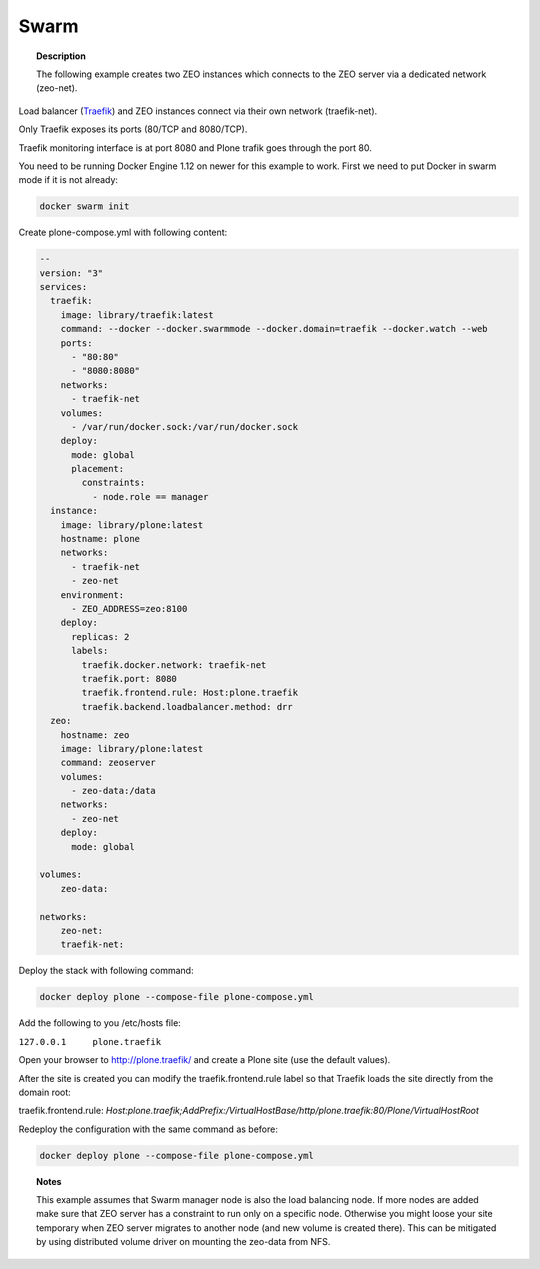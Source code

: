 =====
Swarm
=====

.. topic:: Description

   The following example creates two ZEO instances which connects to the ZEO server via a dedicated network (zeo-net).

Load balancer (`Traefik <https://traefik.io/>`_) and ZEO instances connect via their own network (traefik-net).

Only Traefik exposes its ports (80/TCP and 8080/TCP).

Traefik monitoring interface is at port 8080 and Plone trafik goes through the port 80.

You need to be running Docker Engine 1.12 on newer for this example to work.
First we need to put Docker in swarm mode if it is not already:

.. code-block:: shell

   docker swarm init

Create plone-compose.yml with following content:

.. code-block:: yaml

   --
   version: "3"
   services:
     traefik:
       image: library/traefik:latest
       command: --docker --docker.swarmmode --docker.domain=traefik --docker.watch --web
       ports:
         - "80:80"
         - "8080:8080"
       networks:
         - traefik-net
       volumes:
         - /var/run/docker.sock:/var/run/docker.sock
       deploy:
         mode: global
         placement:
           constraints:
             - node.role == manager
     instance:
       image: library/plone:latest
       hostname: plone
       networks:
         - traefik-net
         - zeo-net
       environment:
         - ZEO_ADDRESS=zeo:8100
       deploy:
         replicas: 2
         labels:
           traefik.docker.network: traefik-net
           traefik.port: 8080
           traefik.frontend.rule: Host:plone.traefik
           traefik.backend.loadbalancer.method: drr
     zeo:
       hostname: zeo
       image: library/plone:latest
       command: zeoserver
       volumes:
         - zeo-data:/data
       networks:
         - zeo-net
       deploy:
         mode: global

   volumes:
       zeo-data:

   networks:
       zeo-net:
       traefik-net:

Deploy the stack with following command:

.. code-block:: shell

   docker deploy plone --compose-file plone-compose.yml

Add the following to you /etc/hosts file:

``127.0.0.1	plone.traefik``

Open your browser to http://plone.traefik/ and create a Plone site (use the default values).

After the site is created you can modify the traefik.frontend.rule label so that Traefik loads the site directly from the domain root:

traefik.frontend.rule: *Host:plone.traefik;AddPrefix:/VirtualHostBase/http/plone.traefik:80/Plone/VirtualHostRoot*

Redeploy the configuration with the same command as before:

.. code-block:: shell

   docker deploy plone --compose-file plone-compose.yml
   
.. topic:: Notes

   This example assumes that Swarm manager node is also the load balancing node. 
   If more nodes are added make sure that ZEO server has a constraint to run only on a specific node.
   Otherwise you might loose your site temporary when ZEO server migrates to another node (and new volume is created there).
   This can be mitigated by using distributed volume driver on mounting the zeo-data from NFS.
